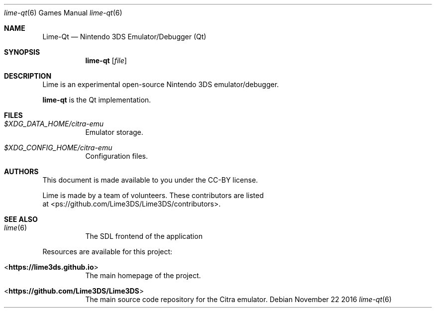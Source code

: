 .Dd November 22 2016
.Dt lime-qt 6
.Os
.Sh NAME
.Nm Lime-Qt
.Nd Nintendo 3DS Emulator/Debugger (Qt)
.Sh SYNOPSIS
.Nm lime-qt
.Op Ar file
.Sh DESCRIPTION
Lime is an experimental open-source Nintendo 3DS emulator/debugger.
.Pp
.Nm lime-qt
is the Qt implementation.
.Sh FILES
.Bl -tag -width Ds
.It Pa $XDG_DATA_HOME/citra-emu
Emulator storage.
.It Pa $XDG_CONFIG_HOME/citra-emu
Configuration files.
.El
.Sh AUTHORS
This document is made available to you under the CC-BY license.
.Pp
Lime is made by a team of volunteers. These contributors are listed
 at <\https://github.com/Lime3DS/Lime3DS/contributors\fR>.
.Pp
.Sh SEE ALSO
.Bl -tag -width Ds
.It Xr lime 6
The SDL frontend of the application
.El
.Pp
Resources are available for this project:
.Bl -tag -width Ds
.It <\fBhttps://lime3ds.github.io\fR>
The main homepage of the project.
.It <\fBhttps://github.com/Lime3DS/Lime3DS\fR>
The main source code repository for the Citra emulator.
.Pp

